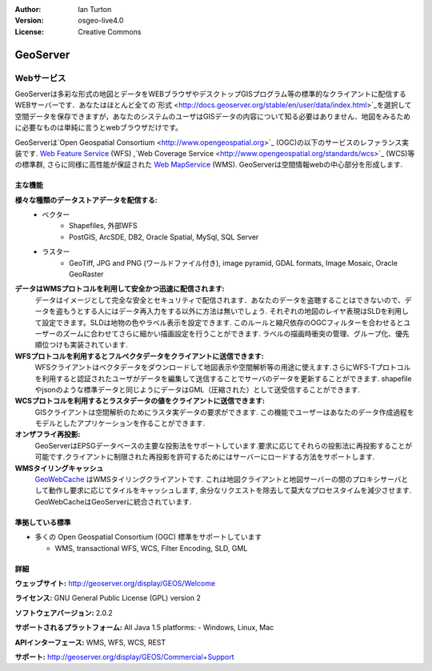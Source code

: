 .. Writing Tip:
  Writing tips describe what content should be in the following section.

.. Writing Tip:
  Metadata about this document

:Author: Ian Turton
:Version: osgeo-live4.0
:License: Creative Commons

.. Writing Tip:
  The following becomes a HTML anchor for hyperlinking to this page

.. _geoserver-overview:

.. Writing Tip: 
  Project logos are stored here:
    https://svn.osgeo.org/osgeo/livedvd/gisvm/trunk/doc/images/project_logos/
  and accessed here:
    images/project_logos/<filename>

.. image:: images/project_logos/logo-GeoServer.png
  :scale: 100%
  :alt: project logo
  :align: right
  :target: http://geoserver.org/display/GEOS/Welcome

.. Writing Tip: 
  Include an OSGeo logo if the project is an OSGeo project, or is in
  incubation:
  .. image:: images/logos/OSGeo_incubation.png
  .. image:: images/logos/OSGeo_project.png

.. image:: images/logos/OSGeo_incubation.png
  :scale: 100 %
  :alt: OSGeo Project
  :align: right
  :target: http://www.osgeo.org/incubator/process/principles.html


.. Writing Tip: Name of application

GeoServer
=========

.. Writing Tip:
  Application Category Description:
  * Spatial Database
  * Web Service
  * Metadata Web Service
  * Desktop GIS
  * Browser GIS client
  * Business Intelligence
  * GIS Tools
  * ...

Webサービス
~~~~~~~~~~~



GeoServerは多彩な形式の地図とデータをWEBブラウザやデスクトップGISプログラム等の標準的なクライアントに配信するWEBサーバーです．あなたはほとんど全ての`形式
<http://docs.geoserver.org/stable/en/user/data/index.html>`_を選択して空間データを保存できますが，あなたのシステムのユーザはGISデータの内容について知る必要はありません．地図をみるために必要なものは単純に言うとwebブラウザだけです。 

GeoServerは`Open Geospatial Consortium <http://www.opengeospatial.org>`_ (OGC)の以下のサービスのレファランス実装です. `Web Feature Service <http://www.opengeospatial.org/standards/wfs>`_ (WFS) ,`Web Coverage Service <http://www.opengeospatial.org/standards/wcs>`_ (WCS)等の標準群, さらに同様に高性能が保証された `Web MapService <http://www.opengeospatial.org/standards/wms>`_ (WMS).
GeoServerは空間情報webの中心部分を形成します. 


.. image:: images/screenshots/800x600/geoserver.gif
  :scale: 60 %
  :alt: GeoServerのスクリーンショット
  :align: right

主な機能
-------------

**様々な種類のデータストアデータを配信する:**
    * ベクター
        - Shapefiles, 外部WFS
        - PostGIS, ArcSDE, DB2, Oracle Spatial, MySql, SQL Server
    * ラスター
        - GeoTiff, JPG and PNG (ワールドファイル付き), image pyramid, GDAL formats, Image Mosaic, Oracle GeoRaster

**データはWMSプロトコルを利用して安全かつ迅速に配信されます:**
    データはイメージとして完全な安全とセキュリティで配信されます．あなたのデータを盗聴することはできないので、データを盗もうとする人にはデータ再入力をする以外に方法は無いでしょう.
    それぞれの地図のレイヤ表現はSLDを利用して設定できます。SLDは地物の色やラベル表示を設定できます. このルールと縮尺依存のOGCフィルターを合わせるとユーザーのズームに合わせてさらに細かい描画設定を行うことができます. ラベルの描画時衝突の管理、グループ化、優先順位つけも実装されています.

**WFSプロトコルを利用するとフルベクタデータをクライアントに送信できます:**
     WFSクライアントはベクタデータをダウンロードして地図表示や空間解析等の用途に使えます.さらにWFS-Tプロトコルを利用すると認証されたユーザがデータを編集して送信することでサーバのデータを更新することができます. 
     shapefileやjsonのような標準データと同じようにデータはGML（圧縮された）として送受信することができます.

**WCSプロトコルを利用するとラスタデータの値をクライアントに送信できます:**
     GISクライアントは空間解析のためにラスタ実データの要求ができます. この機能でユーザーはあなたのデータ作成過程をモデルとしたアプリケーションを作ることができます.

**オンザフライ再投影:**
     GeoServerはEPSGデータベースの主要な投影法をサポートしています.要求に応じてそれらの投影法に再投影することが可能です.クライアントに制限された再投影を許可するためにはサーバーにロードする方法をサポートします. 

**WMSタイリングキャッシュ**
    `GeoWebCache <http://geowebcache.org/>`_ はWMSタイリングクライアントです. これは地図クライアントと地図サーバーの間のプロキシサーバとして動作し要求に応じてタイルをキャッシュします, 余分なリクエストを除去して莫大なプロセスタイムを減少させます. GeoWebCacheはGeoServerに統合されています.


準拠している標準
---------------------


* 多くの Open Geospatial Consortium  (OGC) 標準をサポートしています

  * WMS, transactional WFS, WCS, Filter Encoding, SLD, GML

詳細
-------

**ウェッブサイト:** http://geoserver.org/display/GEOS/Welcome

**ライセンス:** GNU General Public License (GPL) version 2

**ソフトウェアバージョン:** 2.0.2

**サポートされるプラットフォーム:** All Java 1.5 platforms: - Windows, Linux, Mac

**APIインターフェース:** WMS, WFS, WCS, REST



**サポート:** http://geoserver.org/display/GEOS/Commercial+Support

